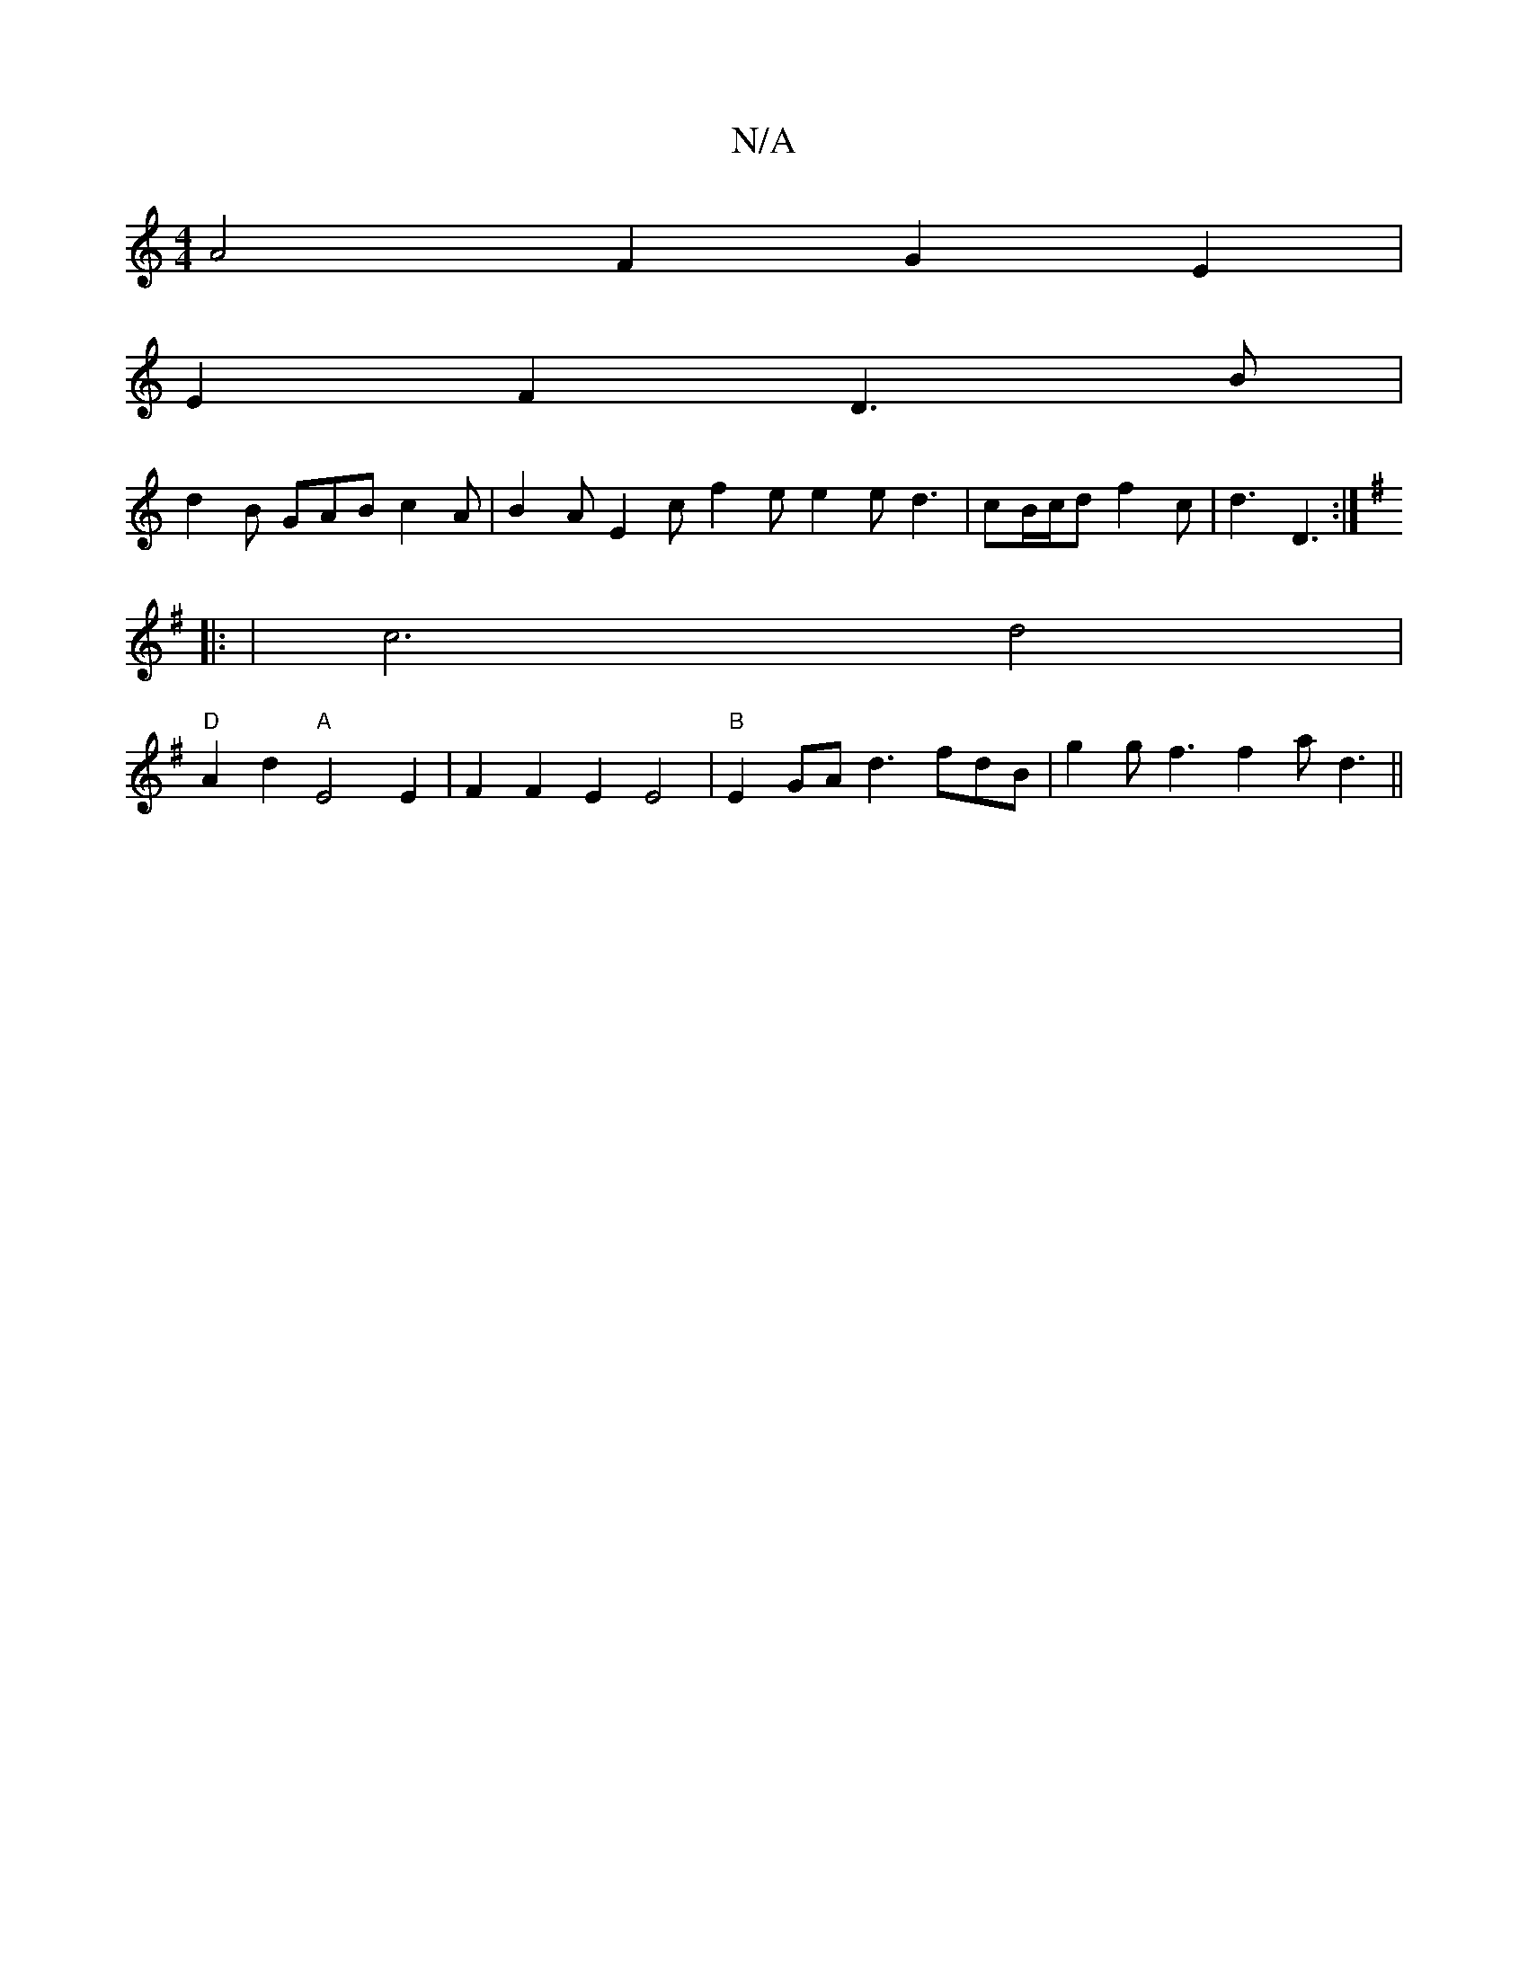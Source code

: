 X:1
T:N/A
M:4/4
R:N/A
K:Cmajor
A4 F2G2E2 |
E2F2 D3B |
d2B GAB c2 A | B2A E2c f2e e2 e d3 | cB/c/d f2c | d3-D3 :|
K:Emin
|: | c6 d4 |
"D"A2d2 "A" E4E2|F2F2E2E4 |"B"E2 GA d3 fdB|g2g f3 f2a d3 ||

|:|| (3ABg ef gcae | EDED ~D3 A |
B2 